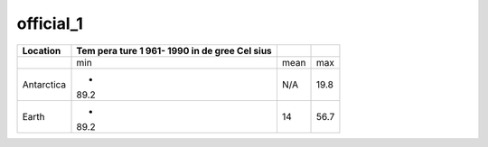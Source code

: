 ==========
official_1
==========

+--------------------+------+------+------+
| Location           | Tem  |      |      |
|                    | pera |      |      |
|                    | ture |      |      |
|                    | 1    |      |      |
|                    | 961- |      |      |
|                    | 1990 |      |      |
|                    | in   |      |      |
|                    | de   |      |      |
|                    | gree |      |      |
|                    | Cel  |      |      |
|                    | sius |      |      |
+====================+======+======+======+
|                    | min  | mean | max  |
+--------------------+------+------+------+
| Antarctica         | -    | N/A  | 19.8 |
|                    | 89.2 |      |      |
+--------------------+------+------+------+
| Earth              | -    | 14   | 56.7 |
|                    | 89.2 |      |      |
+--------------------+------+------+------+
